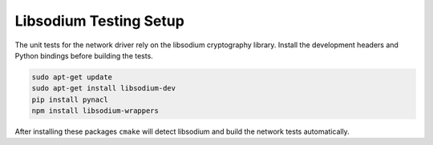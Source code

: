 Libsodium Testing Setup
=======================

The unit tests for the network driver rely on the libsodium cryptography
library. Install the development headers and Python bindings before
building the tests.

.. code-block:: bash

   sudo apt-get update
   sudo apt-get install libsodium-dev
   pip install pynacl
   npm install libsodium-wrappers

After installing these packages ``cmake`` will detect libsodium and
build the network tests automatically.
